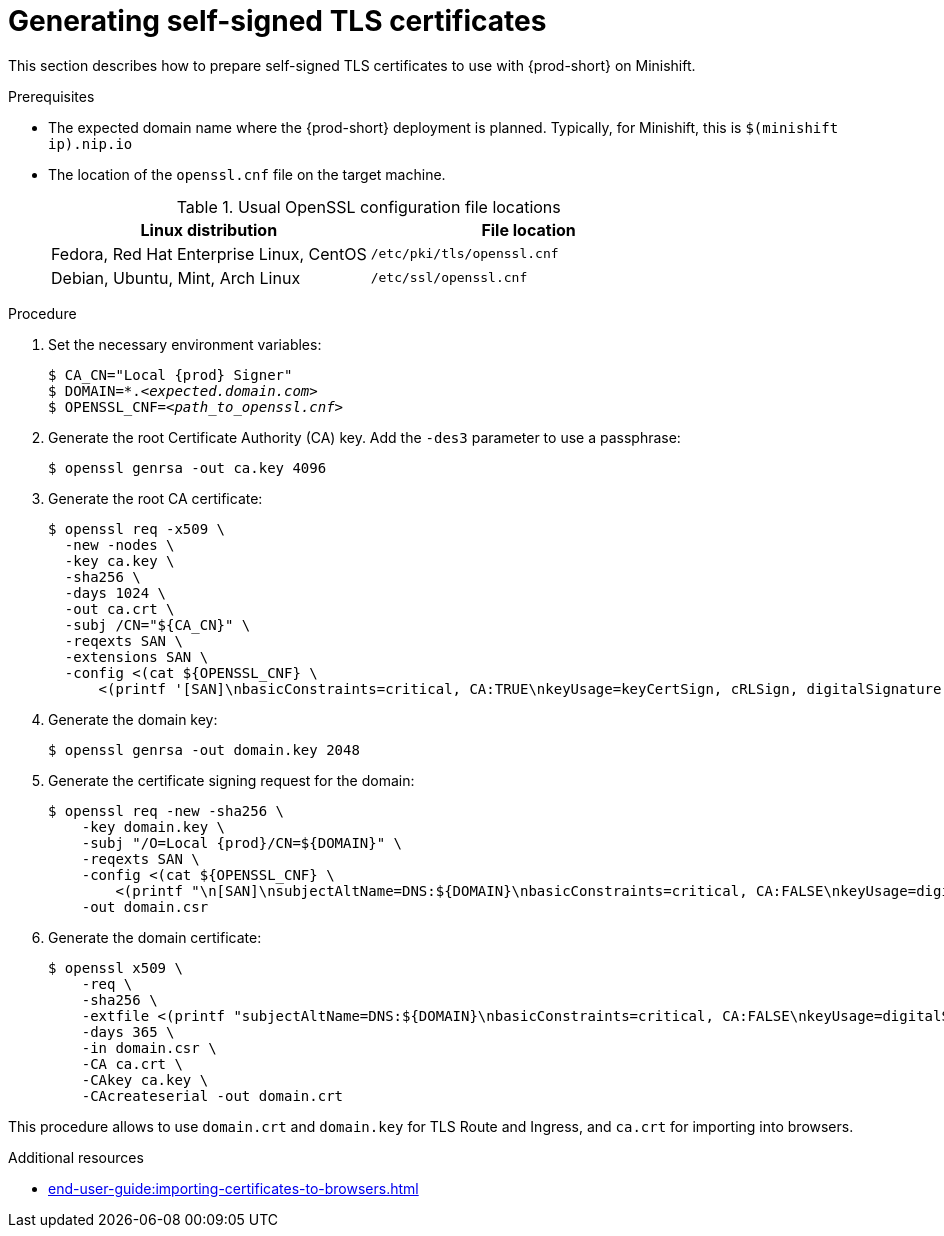 // Module included in the following assemblies:
//
// installing-{prod-id-short}-in-tls-mode-with-self-signed-certificates

[id="generating-self-signed-tls-certificates_{context}"]
= Generating self-signed TLS certificates

This section describes how to prepare self-signed TLS certificates to use with {prod-short} on Minishift.


.Prerequisites

* The expected domain name where the {prod-short} deployment is planned. Typically, for Minishift, this is `$(minishift ip).nip.io`

* The location of the `openssl.cnf` file on the target machine.
+
.Usual OpenSSL configuration file locations
[options="header"]
|===
| Linux distribution | File location
| Fedora, Red Hat Enterprise Linux, CentOS | `/etc/pki/tls/openssl.cnf`
| Debian, Ubuntu, Mint, Arch Linux | `/etc/ssl/openssl.cnf`
|===

.Procedure

. Set the necessary environment variables:
+
[subs="+attributes,quotes"]
----
$ CA_CN="Local {prod} Signer"
$ DOMAIN=*.__<expected.domain.com>__
$ OPENSSL_CNF=__<path_to_openssl.cnf>__
----
ifeval::["{project-context}" == "che"]
+
.Example (Fedora)
[subs="+attributes,quotes"]
----
$ CA_CN="Local {prod} Signer"
$ DOMAIN=\*.$( minishift ip ).nip.io
$ OPENSSL_CNF=/etc/pki/tls/openssl.cnf
----
+
.Example (macOS)
[subs="+attributes,quotes"]
----
$ export CA_CN="Local {prod} Signer"
$ export DOMAIN=\*.$( minishift ip ).nip.io
$ export OPENSSL_CNF=/System/Library/OpenSSL/openssl.cnf
----
endif::[]

. Generate the root Certificate Authority (CA) key. Add the `-des3` parameter to use a passphrase:
+
[subs="+quotes"]
----
$ openssl genrsa -out ca.key 4096
----

. Generate the root CA certificate:
+
[subs="+quotes"]
----
$ openssl req -x509 \
  -new -nodes \
  -key ca.key \
  -sha256 \
  -days 1024 \
  -out ca.crt \
  -subj /CN="${CA_CN}" \
  -reqexts SAN \
  -extensions SAN \
  -config <(cat ${OPENSSL_CNF} \
      <(printf '[SAN]\nbasicConstraints=critical, CA:TRUE\nkeyUsage=keyCertSign, cRLSign, digitalSignature'))
----

. Generate the domain key:
+
[subs="+quotes"]
----
$ openssl genrsa -out domain.key 2048
----

. Generate the certificate signing request for the domain:
+
[subs="+attributes,quotes"]
----
$ openssl req -new -sha256 \
    -key domain.key \
    -subj "/O=Local {prod}/CN=${DOMAIN}" \
    -reqexts SAN \
    -config <(cat ${OPENSSL_CNF} \
        <(printf "\n[SAN]\nsubjectAltName=DNS:${DOMAIN}\nbasicConstraints=critical, CA:FALSE\nkeyUsage=digitalSignature, keyEncipherment, keyAgreement, dataEncipherment\nextendedKeyUsage=serverAuth")) \
    -out domain.csr
----

. Generate the domain certificate:
+
[subs="+quotes"]
----
$ openssl x509 \
    -req \
    -sha256 \
    -extfile <(printf "subjectAltName=DNS:${DOMAIN}\nbasicConstraints=critical, CA:FALSE\nkeyUsage=digitalSignature, keyEncipherment, keyAgreement, dataEncipherment\nextendedKeyUsage=serverAuth") \
    -days 365 \
    -in domain.csr \
    -CA ca.crt \
    -CAkey ca.key \
    -CAcreateserial -out domain.crt
----

This procedure allows to use `domain.crt` and `domain.key` for TLS Route and Ingress, and `ca.crt` for importing into browsers.

.Additional resources

* xref:end-user-guide:importing-certificates-to-browsers.adoc[]
